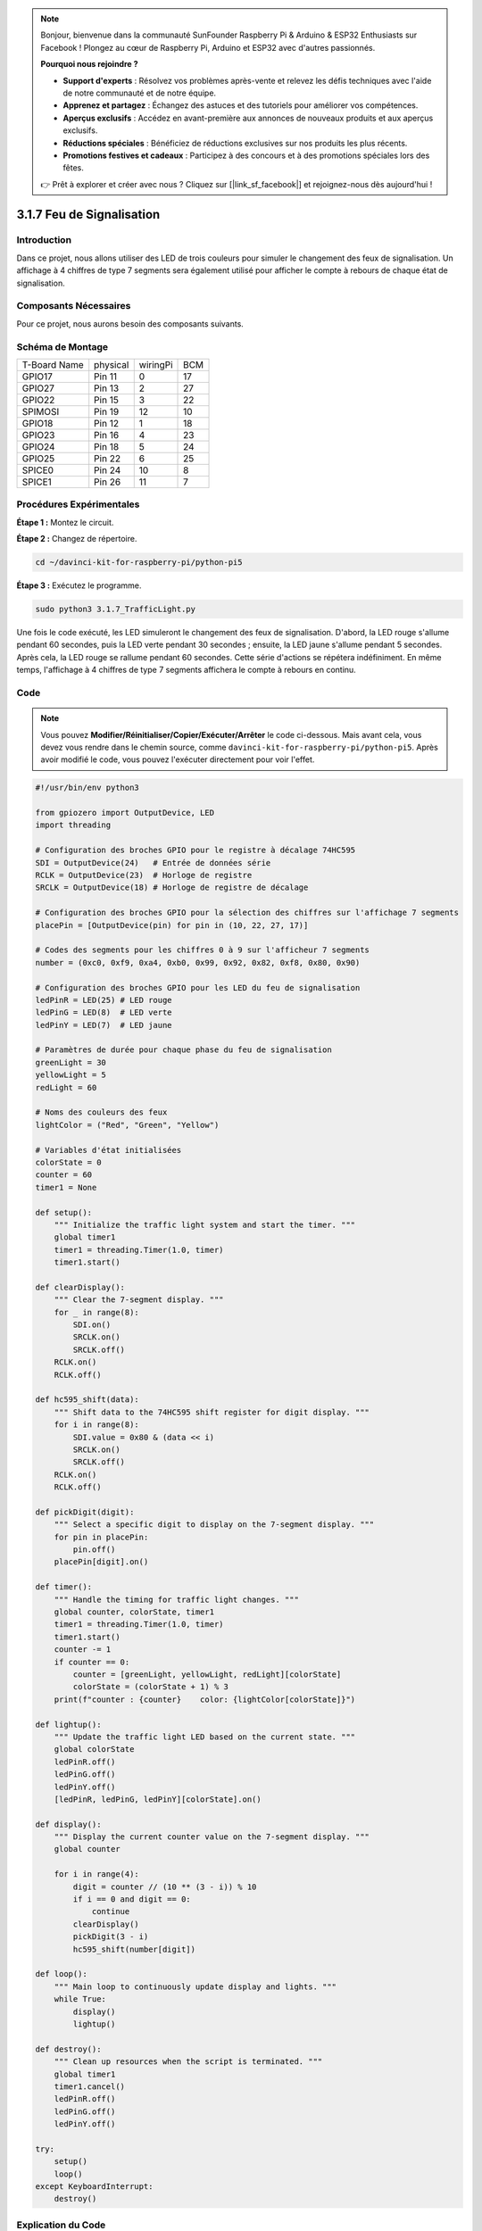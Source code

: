 .. note::

    Bonjour, bienvenue dans la communauté SunFounder Raspberry Pi & Arduino & ESP32 Enthusiasts sur Facebook ! Plongez au cœur de Raspberry Pi, Arduino et ESP32 avec d'autres passionnés.

    **Pourquoi nous rejoindre ?**

    - **Support d'experts** : Résolvez vos problèmes après-vente et relevez les défis techniques avec l'aide de notre communauté et de notre équipe.
    - **Apprenez et partagez** : Échangez des astuces et des tutoriels pour améliorer vos compétences.
    - **Aperçus exclusifs** : Accédez en avant-première aux annonces de nouveaux produits et aux aperçus exclusifs.
    - **Réductions spéciales** : Bénéficiez de réductions exclusives sur nos produits les plus récents.
    - **Promotions festives et cadeaux** : Participez à des concours et à des promotions spéciales lors des fêtes.

    👉 Prêt à explorer et créer avec nous ? Cliquez sur [|link_sf_facebook|] et rejoignez-nous dès aujourd'hui !

.. _py_pi5_traffic:

3.1.7 Feu de Signalisation
=============================

Introduction
---------------

Dans ce projet, nous allons utiliser des LED de trois couleurs pour simuler le 
changement des feux de signalisation. Un affichage à 4 chiffres de type 7 segments 
sera également utilisé pour afficher le compte à rebours de chaque état de signalisation.

Composants Nécessaires
--------------------------

Pour ce projet, nous aurons besoin des composants suivants.

.. image:: ../python_pi5/img/4.1.12_traffic_light_list.png
    :width: 800
    :align: center

.. Il est recommandé d'acheter un kit complet pour plus de commodité, voici le lien :

.. .. list-table::
..     :widths: 20 20 20
..     :header-rows: 1

..     *   - Nom
..         - COMPOSANTS DANS CE KIT
..         - LIEN
..     *   - Kit Raphael
..         - 337
..         - |link_Raphael_kit|

.. Vous pouvez également les acheter séparément via les liens ci-dessous.

.. .. list-table::
..     :widths: 30 20
..     :header-rows: 1

..     *   - INTRODUCTION DES COMPOSANTS
..         - LIEN D'ACHAT

..     *   - :ref:`gpio_extension_board`
..         - |link_gpio_board_buy|
..     *   - :ref:`breadboard`
..         - |link_breadboard_buy|
..     *   - :ref:`wires`
..         - |link_wires_buy|
..     *   - :ref:`resistor`
..         - |link_resistor_buy|
..     *   - :ref:`led`
..         - |link_led_buy|
..     *   - :ref:`4_digit`
..         - \-
..     *   - :ref:`74hc595`
..         - |link_74hc595_buy|


Schéma de Montage
---------------------

============ ======== ======== ===
T-Board Name physical wiringPi BCM
GPIO17       Pin 11   0        17
GPIO27       Pin 13   2        27
GPIO22       Pin 15   3        22
SPIMOSI      Pin 19   12       10
GPIO18       Pin 12   1        18
GPIO23       Pin 16   4        23
GPIO24       Pin 18   5        24
GPIO25       Pin 22   6        25
SPICE0       Pin 24   10       8
SPICE1       Pin 26   11       7
============ ======== ======== ===

.. image:: ../python_pi5/img/4.1.12_traffic_light_schematic.png
   :align: center

Procédures Expérimentales
------------------------------

**Étape 1 :** Montez le circuit.

.. image:: ../python_pi5/img/4.1.12_traffic_light_circuit.png

**Étape 2 :** Changez de répertoire.

.. raw:: html

   <run></run>

.. code-block::

    cd ~/davinci-kit-for-raspberry-pi/python-pi5

**Étape 3 :** Exécutez le programme.

.. raw:: html

   <run></run>

.. code-block::

    sudo python3 3.1.7_TrafficLight.py

Une fois le code exécuté, les LED simuleront le changement des feux de signalisation. 
D'abord, la LED rouge s'allume pendant 60 secondes, puis la LED verte pendant 30 secondes ; 
ensuite, la LED jaune s'allume pendant 5 secondes. Après cela, la LED rouge se rallume 
pendant 60 secondes. Cette série d'actions se répétera indéfiniment. En même temps, 
l'affichage à 4 chiffres de type 7 segments affichera le compte à rebours en continu.

Code
----------

.. note::
    Vous pouvez **Modifier/Réinitialiser/Copier/Exécuter/Arrêter** le code ci-dessous. Mais avant cela, vous devez vous rendre dans le chemin source, comme ``davinci-kit-for-raspberry-pi/python-pi5``. Après avoir modifié le code, vous pouvez l'exécuter directement pour voir l'effet.

.. raw:: html

    <run></run>

.. code-block:: python

   #!/usr/bin/env python3

   from gpiozero import OutputDevice, LED
   import threading

   # Configuration des broches GPIO pour le registre à décalage 74HC595
   SDI = OutputDevice(24)   # Entrée de données série
   RCLK = OutputDevice(23)  # Horloge de registre
   SRCLK = OutputDevice(18) # Horloge de registre de décalage

   # Configuration des broches GPIO pour la sélection des chiffres sur l'affichage 7 segments
   placePin = [OutputDevice(pin) for pin in (10, 22, 27, 17)]

   # Codes des segments pour les chiffres 0 à 9 sur l'afficheur 7 segments
   number = (0xc0, 0xf9, 0xa4, 0xb0, 0x99, 0x92, 0x82, 0xf8, 0x80, 0x90)

   # Configuration des broches GPIO pour les LED du feu de signalisation
   ledPinR = LED(25) # LED rouge
   ledPinG = LED(8)  # LED verte
   ledPinY = LED(7)  # LED jaune

   # Paramètres de durée pour chaque phase du feu de signalisation
   greenLight = 30
   yellowLight = 5
   redLight = 60

   # Noms des couleurs des feux
   lightColor = ("Red", "Green", "Yellow")

   # Variables d'état initialisées
   colorState = 0
   counter = 60
   timer1 = None

   def setup():
       """ Initialize the traffic light system and start the timer. """
       global timer1
       timer1 = threading.Timer(1.0, timer)
       timer1.start()

   def clearDisplay():
       """ Clear the 7-segment display. """
       for _ in range(8):
           SDI.on()
           SRCLK.on()
           SRCLK.off()
       RCLK.on()
       RCLK.off()

   def hc595_shift(data):
       """ Shift data to the 74HC595 shift register for digit display. """
       for i in range(8):
           SDI.value = 0x80 & (data << i)
           SRCLK.on()
           SRCLK.off()
       RCLK.on()
       RCLK.off()

   def pickDigit(digit):
       """ Select a specific digit to display on the 7-segment display. """
       for pin in placePin:
           pin.off()
       placePin[digit].on()

   def timer():
       """ Handle the timing for traffic light changes. """
       global counter, colorState, timer1
       timer1 = threading.Timer(1.0, timer)
       timer1.start()
       counter -= 1
       if counter == 0:
           counter = [greenLight, yellowLight, redLight][colorState]
           colorState = (colorState + 1) % 3
       print(f"counter : {counter}    color: {lightColor[colorState]}")

   def lightup():
       """ Update the traffic light LED based on the current state. """
       global colorState
       ledPinR.off()
       ledPinG.off()
       ledPinY.off()
       [ledPinR, ledPinG, ledPinY][colorState].on()

   def display():
       """ Display the current counter value on the 7-segment display. """
       global counter

       for i in range(4):
           digit = counter // (10 ** (3 - i)) % 10
           if i == 0 and digit == 0:
               continue
           clearDisplay()
           pickDigit(3 - i)
           hc595_shift(number[digit])

   def loop():
       """ Main loop to continuously update display and lights. """
       while True:
           display()
           lightup()

   def destroy():
       """ Clean up resources when the script is terminated. """
       global timer1
       timer1.cancel()
       ledPinR.off()
       ledPinG.off()
       ledPinY.off()

   try:
       setup()
       loop()
   except KeyboardInterrupt:
       destroy()



Explication du Code
------------------------

#. Importe les classes ``OutputDevice`` et ``LED`` de la bibliothèque gpiozero, permettant de contrôler des dispositifs de sortie généraux et spécifiquement des LED. Importe le module de threading de Python, utilisé pour créer et gérer des threads pour l'exécution simultanée.

   .. code-block:: python

       #!/usr/bin/env python3
       from gpiozero import OutputDevice, LED
       import threading

#. Initialise les broches GPIO connectées aux entrées du registre à décalage : Entrée de données série (SDI), Horloge de registre (RCLK), et Horloge de décalage (SRCLK).

   .. code-block:: python

       # Configuration des broches GPIO pour le registre à décalage 74HC595
       SDI = OutputDevice(24)   # Entrée de données série
       RCLK = OutputDevice(23)  # Horloge de registre
       SRCLK = OutputDevice(18) # Horloge de registre de décalage

#. Initialise les broches pour chaque chiffre de l'affichage 7 segments et définit les codes binaires correspondant aux chiffres de 0 à 9.

   .. code-block:: python

       # Configuration des broches GPIO pour la sélection des chiffres sur l'affichage 7 segments
       placePin = [OutputDevice(pin) for pin in (10, 22, 27, 17)]

       # Codes des segments pour les chiffres 0-9 sur l'affichage 7 segments
       number = (0xc0, 0xf9, 0xa4, 0xb0, 0x99, 0x92, 0x82, 0xf8, 0x80, 0x90)

#. Initialise les broches GPIO pour les LED rouge, verte et jaune utilisées dans la simulation des feux de signalisation. Définit la durée (en secondes) pour chaque état de couleur dans le système de feux de signalisation et nomme chaque couleur de feu pour référence.

   .. code-block:: python

       # Configuration des broches GPIO pour les LED du feu de signalisation
       ledPinR = LED(25) # LED rouge
       ledPinG = LED(8)  # LED verte
       ledPinY = LED(7)  # LED jaune

       # Paramètres de durée pour chaque phase du feu de signalisation
       greenLight = 30
       yellowLight = 5
       redLight = 60

       # Noms des couleurs des feux
       lightColor = ("Red", "Green", "Yellow")  

#. Initialise les variables pour suivre l'état actuel des couleurs, un compteur pour la temporisation et un espace réservé pour un objet de minuteur.

   .. code-block:: python

       # Initialisation des variables d'état
       colorState = 0
       counter = 60
       timer1 = None

#. Initialise le système de feux de signalisation et démarre le thread du minuteur.

   .. code-block:: python

       def setup():
           """ Initialize the traffic light system and start the timer. """
           global timer1
           timer1 = threading.Timer(1.0, timer)
           timer1.start()

#. Fonctions pour contrôler l'affichage 7 segments. ``clearDisplay`` éteint tous les segments, ``hc595_shift`` transfère les données dans le registre à décalage et ``pickDigit`` active un chiffre spécifique sur l'affichage.

   .. code-block:: python

       def clearDisplay():
           """ Clear the 7-segment display. """
           for _ in range(8):
               SDI.on()
               SRCLK.on()
               SRCLK.off()
           RCLK.on()
           RCLK.off()

       def hc595_shift(data):
           """ Shift data to the 74HC595 shift register for digit display. """
           for i in range(8):
               SDI.value = 0x80 & (data << i)
               SRCLK.on()
               SRCLK.off()
           RCLK.on()
           RCLK.off()

       def pickDigit(digit):
           """ Select a specific digit to display on the 7-segment display. """
           for pin in placePin:
               pin.off()
           placePin[digit].on()

#. Gère le minutage pour les changements de feux de signalisation et met à jour le compteur et l'état des couleurs.

   .. code-block:: python

       def timer():
           """ Handle the timing for traffic light changes. """
           global counter, colorState, timer1
           timer1 = threading.Timer(1.0, timer)
           timer1.start()
           counter -= 1
           if counter == 0:
               counter = [greenLight, yellowLight, redLight][colorState]
               colorState = (colorState + 1) % 3
           print(f"counter : {counter}    color: {lightColor[colorState]}")

#. Met à jour l'état des LED du feu de signalisation en fonction de l'état de couleur actuel.

   .. code-block:: python

       def lightup():
           """ Update the traffic light LED based on the current state. """
           global colorState
           ledPinR.off()
           ledPinG.off()
           ledPinY.off()
           [ledPinR, ledPinG, ledPinY][colorState].on()

#. Calcule le chiffre à afficher sur chaque segment de l'affichage 7 segments et le met à jour en conséquence.

   .. code-block:: python

       def display():
           """ Display the current counter value on the 7-segment display. """
           global counter

           for i in range(4):
               digit = counter // (10 ** (3 - i)) % 10
               if i == 0 and digit == 0:
                   continue
               clearDisplay()
               pickDigit(3 - i)
               hc595_shift(number[digit])

#. Boucle principale qui met à jour en continu l'affichage et les LED du feu de signalisation.

   .. code-block:: python

       def loop():
           """ Main loop to continuously update display and lights. """
           while True:
               display()
               lightup()

#. Libère les ressources lorsque le script est terminé, comme éteindre les LED et arrêter le thread du minuteur.

   .. code-block:: python

       def destroy():
           """ Clean up resources when the script is terminated. """
           global timer1
           timer1.cancel()
           ledPinR.off()
           ledPinG.off()
           ledPinY.off()



